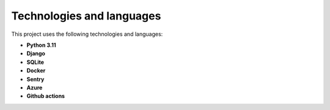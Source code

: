 Technologies and languages
==========================

This project uses the following technologies and languages:

- **Python 3.11**
- **Django**
- **SQLite**
- **Docker**
- **Sentry**
- **Azure**
- **Github actions**